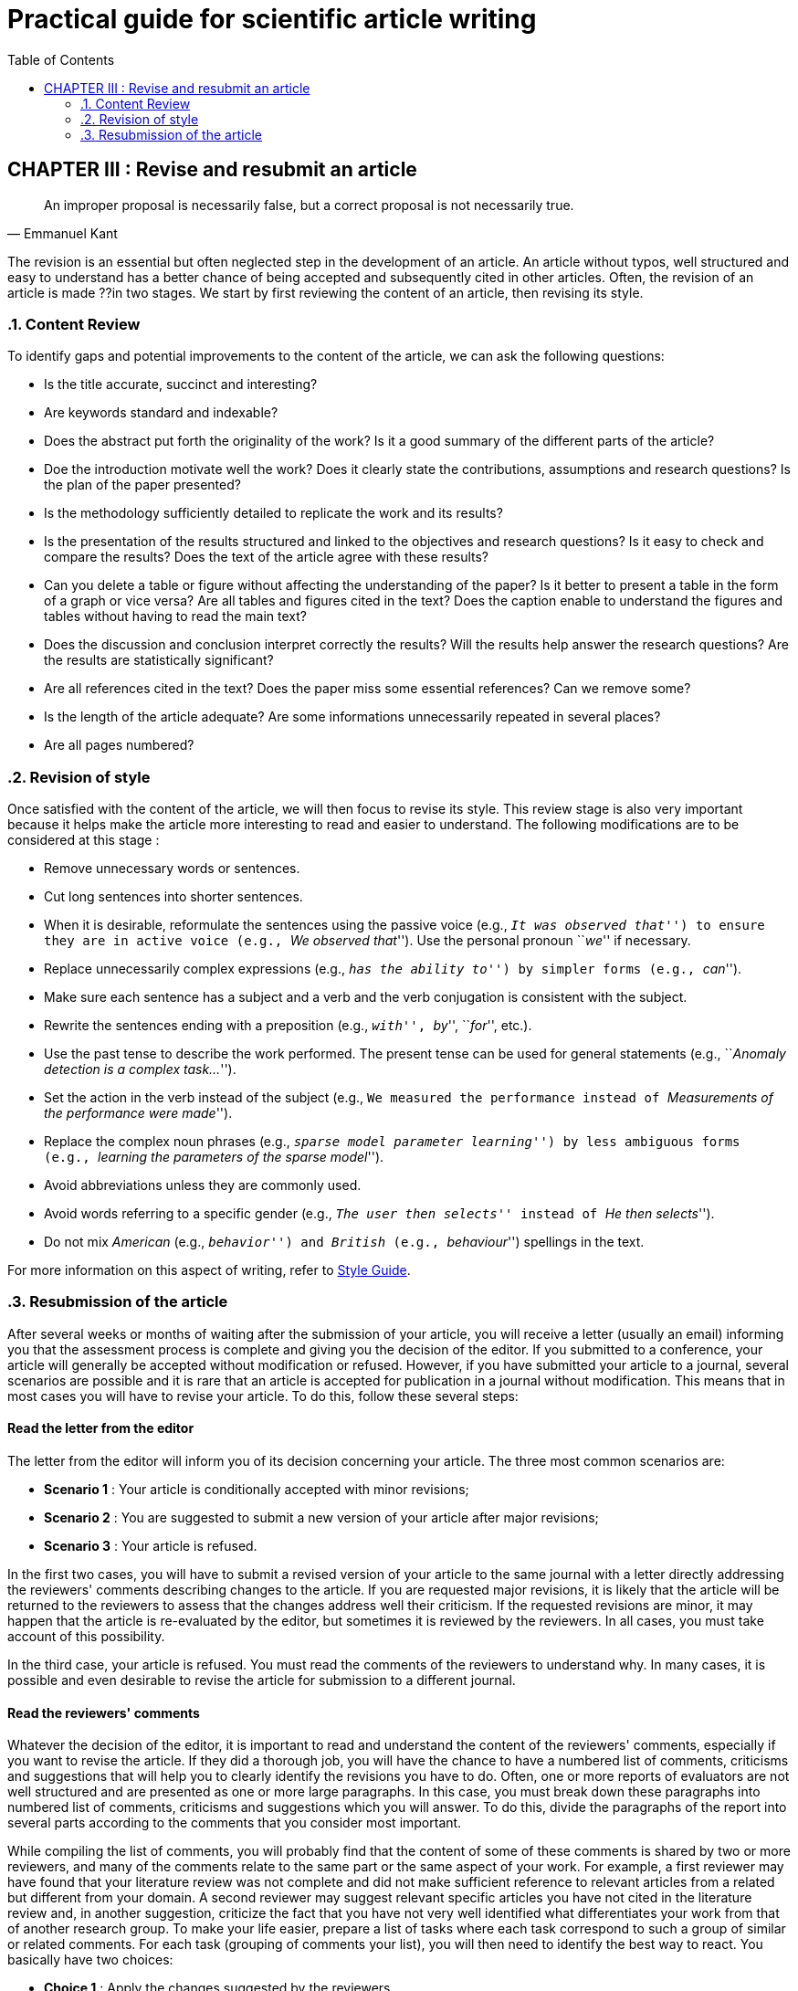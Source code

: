 = Practical guide for scientific article writing
:awestruct-layout: default
:awestruct-show_header: true
:imagesdir: images
:doctype: article
:icons:
:iconsdir: ../../images/icons
:toc:
:toc-placement!:

:numbered:

:homepage: http://localhost:4242

:good: image:../../images/icons/check-22.png[] &nbsp;
:bad: image:../../images/icons/no-22.png[] &nbsp;

// Hack to have the callouts work in example blocks:
:co1: image:../../images/icons/callouts/1.png[]
:co2: image:../../images/icons/callouts/2.png[]
:co3: image:../../images/icons/callouts/3.png[]
:co4: image:../../images/icons/callouts/4.png[]
:co5: image:../../images/icons/callouts/5.png[]
:co6: image:../../images/icons/callouts/6.png[]
:co7: image:../../images/icons/callouts/7.png[]
:co8: image:../../images/icons/callouts/8.png[]
:co9: image:../../images/icons/callouts/9.png[]
:co10: image:../../images/icons/callouts/10.png[]

toc::[]

:numbered!:

== CHAPTER III : Revise and resubmit an article
:numbered:


[quote, Emmanuel Kant,]
____
An improper proposal is necessarily false, but a correct proposal is not necessarily true.
____


The revision is an essential but often neglected step in the development of an article. An article without typos, well structured and easy to understand has a better chance of being accepted and subsequently cited in other articles. Often, the revision of an article is made ??in two stages. We start by first reviewing the content of an article, then revising its style.


=== Content Review


To identify gaps and potential improvements to the content of the article, we can ask the following questions:



====

* Is the title accurate, succinct and interesting?


* Are keywords standard and indexable?


* Does the abstract put forth the originality of the work? Is it a good summary of the different parts of the article?


* Doe the introduction motivate well the work? Does it clearly state the contributions, assumptions and research questions? Is the plan of the paper presented?

* Is the methodology sufficiently detailed to replicate the work and its results?

* Is the presentation of the results structured and linked to the objectives and research questions? Is it easy to check and compare the results? Does the text of the article agree with these results?

* Can you delete a table or figure without affecting the understanding of the paper? Is it better to present a table in the form of a graph or vice versa? Are all tables and figures cited in the text? Does the caption enable to understand the figures and tables without having to read the main text?

* Does the discussion and conclusion interpret correctly the results? Will the results help answer the research questions? Are the results are statistically significant?


*  Are all references cited in the text? Does the paper miss some essential references? Can we remove some?


* Is the length of the article adequate? Are some informations unnecessarily repeated in several places?


* Are all pages numbered?
====



=== Revision of style


Once satisfied with the content of the article, we will then focus to revise its style. This review stage is also very important because it helps make the article more interesting to read and easier to understand. The following modifications are to be considered at this stage :


====

* Remove unnecessary words or sentences.


* Cut long sentences into shorter sentences.


* When it is desirable, reformulate the sentences using the passive voice (e.g., ``__It was observed that__'') to ensure they are in active voice (e.g., ``__We observed that__''). Use the personal pronoun ``__we__'' if necessary.


* Replace unnecessarily complex expressions (e.g., ``__has the ability to__'') by simpler forms (e.g., ``__can__'').


* Make sure each sentence has a subject and a verb and the verb conjugation is consistent with the subject.


* Rewrite the sentences ending with a preposition (e.g., ``__with__'', ``__by__'', ``__for__'', etc.).


* Use the past tense to describe the work performed. The present tense can be used for general statements (e.g., ``__Anomaly detection is a complex task...__'').
* Set the action in the verb instead of the subject (e.g., ``We measured the performance instead of ``__Measurements of the performance were made__'').

* Replace the complex noun phrases (e.g., ``__sparse model parameter learning__'') by less ambiguous forms (e.g., ``__learning the parameters of the sparse model__'').


* Avoid abbreviations unless they are commonly used.


* Avoid words referring to a specific gender (e.g., ``__The user then selects__'' instead of ``__He then selects__'').


* Do not mix _American_ (e.g., ``__behavior__'') and _British_ (e.g., ``__behaviour__'') spellings in the text.

====



For more information on this aspect of writing, refer to {homepage}/en/style_guide[Style Guide].



=== Resubmission of the article


:numbered!:


After several weeks or months of waiting after the submission of your article, you will receive a letter (usually an email) informing you that the assessment process is complete and giving you the decision of the editor. If you submitted to a conference, your article will generally be accepted without modification or refused. However, if you have submitted your article to a journal, several scenarios are possible and it is rare that an article is accepted for publication in a journal without modification. This means that in most cases you will have to revise your article. To do this, follow these several steps:


==== Read the letter from the editor


The letter from the editor will inform you of its decision concerning your article. The three most common scenarios are:


====

* *Scenario 1* : Your article is conditionally accepted with minor revisions;

* *Scenario 2* : You are suggested to submit a new version of your article after major revisions;

* *Scenario 3* : Your article is refused.

====



In the first two cases, you will have to submit a revised version of your article to the same journal with a letter directly addressing the reviewers' comments describing changes to the article. If you are requested major revisions, it is likely that the article will be returned to the reviewers to assess that the changes address well their criticism. If the requested revisions are minor, it may happen that the article is re-evaluated by the editor, but sometimes it is reviewed by the reviewers. In all cases, you must take account of this possibility.

In the third case, your article is refused. You must read the comments of the reviewers to understand why. In many cases, it is possible and even desirable to revise the article for submission to a different journal.



==== Read the reviewers' comments


Whatever the decision of the editor, it is important to read and understand the content of the reviewers' comments, especially if you want to revise the article. If they did a thorough job, you will have the chance to have a numbered list of comments, criticisms and suggestions that will help you to clearly identify the revisions you have to do. Often, one or more reports of evaluators are not well structured and are presented as one or more large paragraphs. In this case, you must break down these paragraphs into numbered list of comments, criticisms and suggestions which you will answer. To do this, divide the paragraphs of the report into several parts according to the comments that you consider most important.

While compiling the list of comments, you will probably find that the content of some of these comments is shared by two or more reviewers, and many of the comments relate to the same part or the same aspect of your work. For example, a first reviewer may have found that your literature review was not complete and did not make sufficient reference to relevant articles from a related but different from your domain. A second reviewer may suggest relevant specific articles you have not cited in the literature review and, in another suggestion, criticize the fact that you have not very well identified what differentiates your work from that of another research group. To make your life easier, prepare a list of tasks where each task correspond to such a group of similar or related comments.
For each task (grouping of comments your list), you will then need to identify the best way to react. You basically have two choices:

====

* *Choice 1* : Apply the changes suggested by the reviewers

* *Choice 2* : Do not make any changes and justify your decision

====


You should opt for the first choice to answers the majority of the comments. You have to consider that most of the comments and criticisms you receive are legitimate and deserve a response and appropriate changes to the article. You should identify how best to respond to these comments and criticisms. It may occasionally happen that a comment or review results from a misunderstanding of the evaluator, or the changes required to respond to criticism too far exceeds the scope of your research. In these cases, the second choice (do not make any changes) may be justified, but you must prepare your arguments.




==== Revise the article and prepare the resubmission


If you have the opportunity, you usually submit your revised article in the same journal in which it was reviewed. In this case, you have two major documents to write:

. The revised version of your article, which must take into account the comments of the evaluators;
. A response letter to the evaluators documenting the changes made.

If your article has been rejected, you perhaps re-submit your revised article to another journal. In this case, it is obvious that only the revised version of the article is required. The revised version of your article include all the changes that you deemed necessary to properly respond to comments and criticisms of evaluators. Among the frequently requested modifications ??are:


====

* Adding explanations (a paragraph or two) that were missing in the original version;

* Adding references (and discussing these references) in the literature review;

* Changing the way the results are presented;

* Adding new experimental results that answer a question of a reviewer;

* Correcting errors in the description of the methodology (for example, incorrect equations);

* Re-expressing the main contributions of the article when they do not seem to have been understood by the evaluators;

* Eliminating (or put in appendice) a section deemed irrelevant or uninteresting by reviewers or the editor ;

* Shortening the article in its entirety (it sometimes will reduce the length of a few pages, and sometimes even reduce a long article to a ``short communication'' of 3 or 4 pages) ;

* Etc.

====



These changes may require a significant investment of time, but it is essential to implement them with rigor, even if it makes you cringe. If the evaluators bothered to accurately identify a list of weaknesses in the article is that the article probably has some potential and just tackle this list of weaknesses with the same precision as the reviewers. In the case of a resubmission to the same journal, the article will be reviewed by the same evaluators, so it is in your interest to meet their requirements to the extent possible. Even if you submit a revised version to a different journal, there is a good chance that you will come across at least one of the evaluators of the original article, especially if your area does not have many researchers. In any case, you benefit from the best possible response to the comments received : your article will be better and have a better chance of being accepted at the re-submission.

If you re-submit the article to the same journal, the response letter to the evaluators is an extremely important document and deserves as much attention as the revision of the article itself. This letter is generally structured as follows:


====

* A brief thanks to the reviewers for their helpful and constructive comments.

* For each evaluation report (from each reviewer), a numbered list of comments  and the actions that were taken to address these comments. When changes were made in the manuscript in response to a comment, you must indicate where changes appear (page number, section, etc.) in the revised version. To clarify the response to the evaluators, you can use a different font for the original comment and for your response. If no response is required (e.g. if it is a summary of your article), indicate it in the response.

====



Here is an extract sample response to the evaluators :


====
{good} We thank the reviewers for their carefully and constructive comments. We address each individual comment in detail below

*Response to reviewer #1*

*	*Comment 1:* 
+
_This paper discusses the problem of super-resolution with an unknown PSF, also known as blind super-resolution.  The approach described belongs to the family of approaches based on the early work of Freeman et al.  The authors introduce_ *...*
+
*Authors' response:* 
+
No action required.

*...*

*	*Comment 5:* 
+
_If the previous comments can be properly addressed, the next issue is the length of the paper, which I think is far too long for a subject of niche interest. The paper could be reduced in length significantly by citing, instead of repeating,  the work of Appleby et al., and finding a more concise way to present the results. Finally, I would suggest removing the sections about the neural network experiments, since this approach has already been shown to be less accurate than the state-of-the-art._
+
*Authors' response:* 
+
We agree with the reviewer that our original manuscript was too long
and we thank the reviewer for the suggestions as to how it might be
shortened. Following these suggestions, made the following changes :
+
**	We shortened our summary of Appleby et al.'s approach (section 2.3 in the revised manuscript) and limited the discussion to implementation issues that may have differed from their original work.
**	 We reduced the number of graphs for our results on confocal microscopy images,
compressing four figures into one (figures 5, 6  7 and 8 of the
original manuscript have become figure 3).  Each data point in the new graphs is the average of the corresponding data points on each of the former graphs.  We found that this representation does not obscure the main results of our work and compresses space.
+
** Contrary to the reviewer's suggestion, we decided not to remove all the sections relating to the neural network experiments. We think the experimental data from this technique is still a valuable baseline to present and the data points do not require additional space. However, we removed most of our description of our implementation of the method, which we summarised in two sentences, citing the relevant article by Turner et al.

*...*

*Response to reviewer #3*

*...*

*	*Comment 10:*	
+
_On page 16, you mention that the image patches had dimensions of 50 x 50. Why this, and not smaller or larger?_
+
*Authors' response:* 
+
As now stated on page 8 of the revised manuscript, the dimensions of the image patches were a 
compromise between the repeatability of statistical feature extraction and the number of measurements that could be extracted from each image. We wished to have more than 20 such measurements to maintain robustness to outliers in the model fitting stage.  A size of 50x50 provided us with 26 measurements, which satisfied our requirements.  In practice, we found that reasonable variations in the size of the image patches did not have a significant impact on our results.
====


'''

* PREVIOUS CHAPTER : link:/en/writing_guide_writing[WRITING THE ARTICLE]